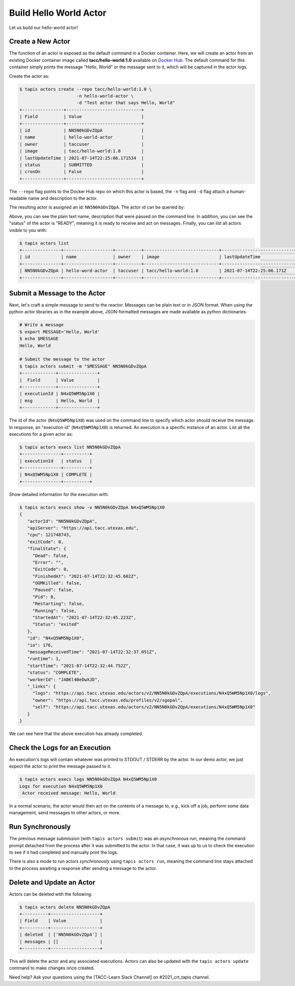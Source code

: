 Build Hello World Actor
=======================

Let us build our hello-world actor!

Create a New Actor
------------------

The function of an actor is exposed as the default command in a Docker
container. Here, we will create an actor from an existing Docker container image
called **tacc/hello-world:1.0** available on
`Docker Hub <https://hub.docker.com/repository/docker/tacc/hello-world>`__.
The default command for this container simply prints the message "Hello, World" or
the message sent to it, which will be captured in the actor logs.

Create the actor as:

.. code-block:: bash

   $ tapis actors create --repo tacc/hello-world:1.0 \
                         -n hello-world-actor \
                         -d "Test actor that says Hello, World"
   +----------------+-----------------------------+
   | Field          | Value                       |
   +----------------+-----------------------------+
   | id             | NN5N0kGDvZQpA               |
   | name           | hello-world-actor           |
   | owner          | taccuser                    |
   | image          | tacc/hello-world:1.0        |
   | lastUpdateTime | 2021-07-14T22:25:06.171534  |
   | status         | SUBMITTED                   |
   | cronOn         | False                       |
   +----------------+-----------------------------+

The ``--repo`` flag points to the Docker Hub repo on which this actor is based,
the ``-n`` flag and ``-d`` flag attach a human-readable name and description to
the actor.

The resulting actor is assigned an id: ``NN5N0kGDvZQpA``. The actor id can be
queried by:

.. code-block:: bash
    :emphasize-lines: 10

   $ tapis actors show -v NN5N0kGDvZQpA
   {
    "id": "NN5N0kGDvZQpA",
    "name": "hello-world-actor",
    "description": "Test actor that says Hello, World",
    "owner": "taccuser",
    "image": "tacc/hello-world:1.0",
    "createTime": "2021-07-14T22:25:06.171Z",
    "lastUpdateTime": "2021-07-14T22:25:06.171Z",
    "defaultEnvironment": {},
    "gid": 862347,
    "hints": [],
    "link": "",
    "mounts": [],
    "privileged": false,
    "queue": "default",
    "stateless": true,
    "status": "READY",
    "statusMessage": " ",
    "token": true,
    "uid": 862347,
    "useContainerUid": false,
    "webhook": "",
    "cronOn": false,
    "cronSchedule": null,
    "cronNextEx": null,
    "_links": {
      "executions": "https://api.tacc.utexas.edu/actors/v2/NN5N0kGDvZQpA/executions",
      "owner": "https://api.tacc.utexas.edu/profiles/v2/sgopal",
      "self": "https://api.tacc.utexas.edu/actors/v2/NN5N0kGDvZQpA"
      }
    }
    ...

Above, you can see the plain text name, description that were passed on the command line. In addition, you can see the
"status" of the actor is "READY", meaning it is ready to receive and act on
messages. Finally, you can list all actors visible to you with:

.. code-block:: bash

   $ tapis actors list
   +---------------+-------------------+----------+-----------------------------+----------------------------+--------+-------+
   | id            | name              | owner    | image                       | lastUpdateTime             | status | cronOn|
   +---------------+-------------------+----------+-----------------------------+----------------------------+--------+-------+
   | NN5N0kGDvZQpA | hello-word-actor  | taccuser | tacc/hello-world:1.0        | 2021-07-14T22:25:06.171Z   | READY  | False |
   +---------------+-------------------+----------+-----------------------------+----------------------------+--------+-------+


Submit a Message to the Actor
-----------------------------

Next, let's craft a simple message to send to the reactor. Messages can be plain
text or in JSON format. When using the python actor libraries as in the example
above, JSON-formatted messages are made available as python dictionaries.

.. code-block:: bash

   # Write a message
   $ export MESSAGE='Hello, World'
   $ echo $MESSAGE
   Hello, World

   # Submit the message to the actor
   $ tapis actors submit -m "$MESSAGE" NN5N0kGDvZQpA
   +-------------+---------------+
   |  Field      | Value         |
   +-------------+---------------+
   | executionId | N4xQ5WM5Np1X0 |
   | msg         | Hello, World  |
   +-------------+---------------+

The id of the actor (``N4xQ5WM5Np1X0``) was used on the command line to specify
which actor should receive the message. In response, an "execution id"
(``N4xQ5WM5Np1X0``) is returned. An execution is a specific instance of an actor.
List all the executions for a given actor as:

.. code-block:: bash

   $ tapis actors execs list NN5N0kGDvZQpA
   +---------------+----------+
   | executionId   | status   |
   +---------------+----------+
   | N4xQ5WM5Np1X0 | COMPLETE |
   +---------------+----------+


Show detailed information for the execution with:

.. code-block:: bash

   $ tapis actors execs show -v NN5N0kGDvZQpA N4xQ5WM5Np1X0
   {
      "actorId": "NN5N0kGDvZQpA",
      "apiServer": "https://api.tacc.utexas.edu",
      "cpu": 121748743,
      "exitCode": 0,
      "finalState": {
        "Dead": false,
        "Error": "",
        "ExitCode": 0,
        "FinishedAt": "2021-07-14T22:32:45.602Z",
        "OOMKilled": false,
        "Paused": false,
        "Pid": 0,
        "Restarting": false,
        "Running": false,
        "StartedAt": "2021-07-14T22:32:45.223Z",
        "Status": "exited"
      },
      "id": "N4xQ5WM5Np1X0",
      "io": 176,
      "messageReceivedTime": "2021-07-14T22:32:37.051Z",
      "runtime": 1,
      "startTime": "2021-07-14T22:32:44.752Z",
      "status": "COMPLETE",
      "workerId": "JABKl4BeDwXJD",
      "_links": {
        "logs": "https://api.tacc.utexas.edu/actors/v2/NN5N0kGDvZQpA/executions/N4xQ5WM5Np1X0/logs",
        "owner": "https://api.tacc.utexas.edu/profiles/v2/sgopal",
        "self": "https://api.tacc.utexas.edu/actors/v2/NN5N0kGDvZQpA/executions/N4xQ5WM5Np1X0"
      }
   }


We can see here that the above execution has already completed.

Check the Logs for an Execution
-------------------------------

An execution's logs will contain whatever was printed to STDOUT / STDERR by the
actor. In our demo actor, we just expect the actor to print the message passed to it.

.. code-block:: bash

   $ tapis actors execs logs NN5N0kGDvZQpA N4xQ5WM5Np1X0
   Logs for execution N4xQ5WM5Np1X0
    Actor received message: Hello, World


In a normal scenario, the actor would then act on the contents of a message to, e.g.,
kick off a job, perform some data management, send messages to other actors, or
more.


Run Synchronously
-----------------

The previous message submission (with ``tapis actors submit``) was an
*asynchronous* run, meaning the command prompt detached from the process after
it was submitted to the actor. In that case, it was up to us to check the execution
to see if it had completed and manually print the logs.

There is also a mode to run actors *synchronously* using ``tapis actors run``,
meaning the command line stays attached to the process awaiting a response after
sending a message to the actor.

Delete and Update an Actor
--------------------------

Actors can be deleted with the following:


.. code-block:: bash

   $ tapis actors delete NN5N0kGDvZQpA
   +----------+-------------------+
   | Field    | Value             |
   +----------+-------------------+
   | deleted  | ['NN5N0kGDvZQpA'] |
   | messages | []                |
   +----------+-------------------+


This will delete the actor and any associated executions.
Actors can also be updated with the ``tapis actors update`` command to make changes once created.

Need help?  Ask your questions using the [TACC-Learn Slack Channel] on #2021_crt_tapis channel.
